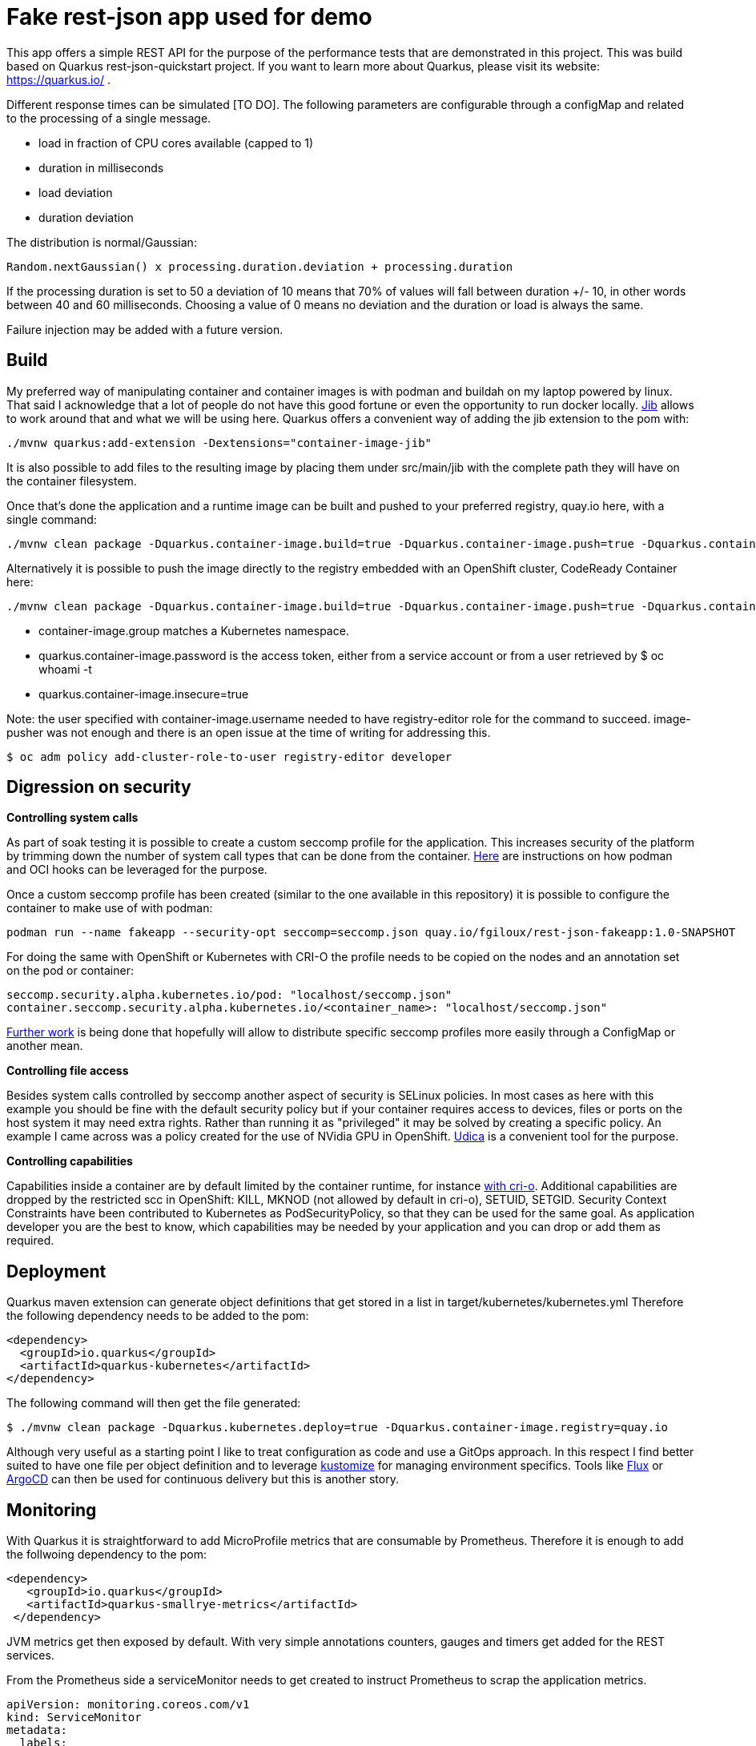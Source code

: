 = Fake rest-json app used for demo
ifdef::env-github[]
:tip-caption: :bulb:
:note-caption: :information_source:
:important-caption: :heavy_exclamation_mark:
:caution-caption: :fire:
:warning-caption: :warning:
endif::[]
ifndef::env-github[]
:imagesdir: ./img
endif::[]
:toc:
:toc-placement!:

This app offers a simple REST API for the purpose of the performance tests that are demonstrated in this project. This was build based on Quarkus rest-json-quickstart project.
If you want to learn more about Quarkus, please visit its website: https://quarkus.io/ .

Different response times can be simulated [TO DO]. The following parameters are configurable through a configMap and related to the processing of a single message.

* load in fraction of CPU cores available (capped to 1)
* duration in milliseconds
* load deviation
* duration deviation

The distribution is normal/Gaussian:

  Random.nextGaussian() x processing.duration.deviation + processing.duration

If the processing duration is set to 50 a deviation of 10 means that 70% of values will fall between duration +/- 10, in other words between 40 and 60 milliseconds.
Choosing a value of 0 means no deviation and the duration or load is always the same.

Failure injection may be added with a future version.

== Build

My preferred way of manipulating container and container images is with podman and buildah on my laptop powered by linux. That said I acknowledge that a lot of people do not have this good fortune or even the opportunity to run docker locally. https://github.com/GoogleContainerTools/jib[Jib] allows to work around that and what we will be using here.
Quarkus offers a convenient way of adding the jib extension to the pom with:

 ./mvnw quarkus:add-extension -Dextensions="container-image-jib"

It is also possible to add files to the resulting image by placing them under src/main/jib with the complete path they will have on the container filesystem.

Once that's done the application and a runtime image can be built and pushed to your preferred registry, quay.io here, with a single command:

 ./mvnw clean package -Dquarkus.container-image.build=true -Dquarkus.container-image.push=true -Dquarkus.container-image.registry=quay.io -Dquarkus.container-image.group=fgiloux -Dquarkus.container-image.username=fgiloux -Dquarkus.container-image.password="XXXXXXXXXXXXXXXXXXXX" -Dquarkus.container-image.insecure=true

Alternatively it is possible to push the image directly to the registry embedded with an OpenShift cluster, CodeReady Container here:

 ./mvnw clean package -Dquarkus.container-image.build=true -Dquarkus.container-image.push=true -Dquarkus.container-image.registry=default-route-openshift-image-registry.apps-crc.testing -Dquarkus.container-image.group=test -Dquarkus.container-image.username=user -Dquarkus.container-image.password=XXXXXXXXXXXXXXXXXXXXXxxx -Dquarkus.container-image.insecure=true

* container-image.group matches a Kubernetes namespace.
* quarkus.container-image.password is the access token, either from a service account or from a user retrieved by $ oc whoami -t
* quarkus.container-image.insecure=true

Note: the user specified with container-image.username needed to have registry-editor role for the command to succeed. image-pusher was not enough and there is an open issue at the time of writing for addressing this. 

 $ oc adm policy add-cluster-role-to-user registry-editor developer

== Digression on security

*Controlling system calls*

As part of soak testing it is possible to create a custom seccomp profile for the application. This increases security of the platform by trimming down the number of system call types that can be done from the container. https://podman.io/blogs/2019/10/15/generate-seccomp-profiles.html[Here] are instructions on how podman and OCI hooks can be leveraged for the purpose.

Once a custom seccomp profile has been created (similar to the one available in this repository) it is possible to configure the container to make use of with podman:

 podman run --name fakeapp --security-opt seccomp=seccomp.json quay.io/fgiloux/rest-json-fakeapp:1.0-SNAPSHOT

For doing the same with OpenShift or Kubernetes with CRI-O the profile needs to be copied on the nodes and an annotation set on the pod or container:

 seccomp.security.alpha.kubernetes.io/pod: "localhost/seccomp.json"
 container.seccomp.security.alpha.kubernetes.io/<container_name>: "localhost/seccomp.json"

https://github.com/saschagrunert/seccomp-operator/blob/master/RFC.md[Further work] is being done that hopefully will allow to distribute specific seccomp profiles more easily through a ConfigMap or another mean.

*Controlling file access*

Besides system calls controlled by seccomp another aspect of security is SELinux policies. In most cases as here with this example you should be fine with the default security policy but if your container requires access to devices, files or ports on the host system it may need extra rights. Rather than running it as "privileged" it may be solved by creating a specific policy. An example I came across was a policy created for the use of NVidia GPU in OpenShift. https://github.com/containers/udica[Udica] is a convenient tool for the purpose.

*Controlling capabilities*

Capabilities inside a container are by default limited by the container runtime, for instance https://github.com/cri-o/cri-o/blob/release-1.19/internal/config/capabilities/capabilities.go#L14-L27[with cri-o]. Additional capabilities are dropped by the restricted scc in OpenShift: KILL, MKNOD (not allowed by default in cri-o), SETUID, SETGID. Security Context Constraints have been contributed to Kubernetes as PodSecurityPolicy, so that they can be used for the same goal. As application developer you are the best to know, which capabilities may be needed by your application and you can drop or add them as required.

== Deployment

Quarkus maven extension can generate object definitions that get stored in a list in target/kubernetes/kubernetes.yml
Therefore the following dependency needs to be added to the pom:

  <dependency>
    <groupId>io.quarkus</groupId>
    <artifactId>quarkus-kubernetes</artifactId>
  </dependency>

The following command will then get the file generated:

 $ ./mvnw clean package -Dquarkus.kubernetes.deploy=true -Dquarkus.container-image.registry=quay.io

Although very useful as a starting point I like to treat configuration as code and use a GitOps approach. In this respect I find better suited to have one file per object definition and to leverage https://github.com/kubernetes-sigs/kustomize[kustomize] for managing environment specifics. Tools like https://github.com/fluxcd/flux[Flux] or https://argoproj.github.io/argo-cd/[ArgoCD] can then be used for continuous delivery but this is another story. 

[TODO]

== Monitoring

With Quarkus it is straightforward to add MicroProfile metrics that are consumable by Prometheus. Therefore it is enough to add the follwoing dependency to the pom:

   <dependency>
      <groupId>io.quarkus</groupId>
      <artifactId>quarkus-smallrye-metrics</artifactId>
    </dependency>

JVM metrics get then exposed by default. With very simple annotations counters, gauges and timers get added for the REST services.

From the Prometheus side a serviceMonitor needs to get created to instruct Prometheus to scrap the application metrics.

   apiVersion: monitoring.coreos.com/v1
   kind: ServiceMonitor
   metadata:
     labels:
       app.kubernetes.io/name: quarkus-getting-started
     name: qgs-monitor
   spec:
     endpoints:
     - interval: 30s
       port: http
       scheme: http
     selector:
       matchLabels:
         app.kubernetes.io/name: "rest-json-fakeapp"

It is then possible to build graphs and dashboards similar to this one (and surely nicer ones) where you can visualize how your application react to load both in term of response time and resource consumption.

image::graph.png[]

== Certificates

The certificate extraction and keystore creation.... 
[TO DO]

[source,bash]
----
$ mkdir certs
$ ...
$ keytool -v -import -file certs/tls.crt -alias cacrt -keystore certs/app.jks
----

The next step is to create a secret containing the java keystore and the password to access it:

[source,bash]
----
$ oc create secret generic app-jks --from-literal=transport.trustStorePassword=xxxxxx --from-file=./certs/app.jks
----

The secret can then be mounted in the container by updating the deployment configuration with the following command. You won't need this step if you have used the deployment configuration definition file provided in the git repository.

 $ oc set volume dc/fakeapp --add --name=broker-jks -m /opt/broker-jks -t secret --secret-name=app-broker-jks

== Configuration externalisation

[TODO]
You may have noted that the openshift directory in the git repository also contains a configMap. This configMap is used for externalising environment dependent properties that are injected into the application through application.properties. Defaults can be defined in the property file provided with the application archive (jar). Only properties whose values should be overwritten can be specified in the ConfigMap.

 $ oc create configmap fakeapp-props --from-env-file=src/main/resources/application.properties

 application.properties is a streamlined version only including values that differ from the ones embedded in the jar.

Mounting the configMap

 $ oc set volume dc/fakeapp --add --name=app-properties -m /deployments/configuration -t configmap --configmap-name=fakeapp-props


Updating the deployment to make use of the new application.properties

 $ oc set env dc/fakeapp....................... 


